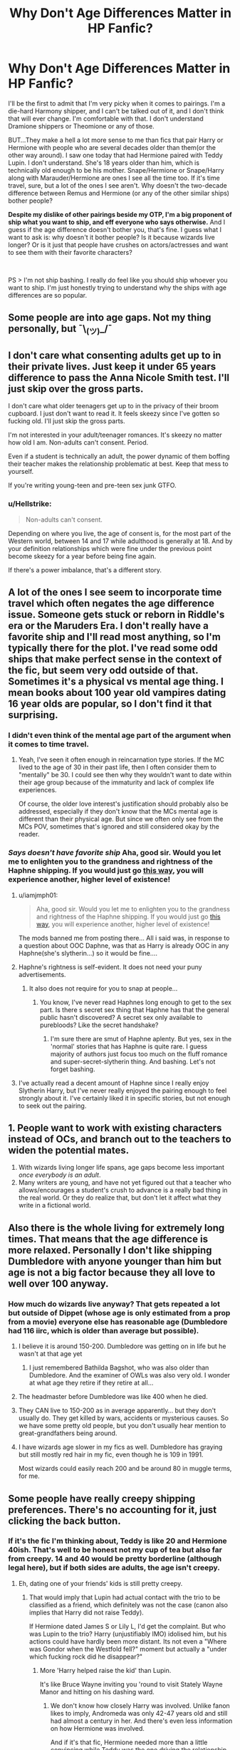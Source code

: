 #+TITLE: Why Don't Age Differences Matter in HP Fanfic?

* Why Don't Age Differences Matter in HP Fanfic?
:PROPERTIES:
:Author: drmdub
:Score: 21
:DateUnix: 1596651253.0
:DateShort: 2020-Aug-05
:FlairText: Discussion
:END:
I'll be the first to admit that I'm very picky when it comes to pairings. I'm a die-hard Harmony shipper, and I can't be talked out of it, and I don't think that will ever change. I'm comfortable with that. I don't understand Dramione shippers or Theomione or any of those.

BUT...They make a hell a lot more sense to me than fics that pair Harry or Hermione with people who are several decades older than them(or the other way around). I saw one today that had Hermione paired with Teddy Lupin. I don't understand. She's 18 years older than him, which is technically old enough to be his mother. Snape/Hermione or Snape/Harry along with Marauder/Hermione are ones I see all the time too. If it's time travel, sure, but a lot of the ones I see aren't. Why doesn't the two-decade difference between Remus and Hermione (or any of the other similar ships) bother people?

*Despite my dislike of other pairings beside my OTP, I'm a big proponent of ship what you want to ship, and eff everyone who says otherwise.* And I guess if the age difference doesn't bother you, that's fine. I guess what I want to ask is: why doesn't it bother people? Is it because wizards live longer? Or is it just that people have crushes on actors/actresses and want to see them with their favorite characters?

​

PS > I'm not ship bashing. I really do feel like you should ship whoever you want to ship. I'm just honestly trying to understand why the ships with age differences are so popular.


** Some people are into age gaps. Not my thing personally, but ¯\_(ツ)_/¯
:PROPERTIES:
:Author: FloreatCastellum
:Score: 25
:DateUnix: 1596653775.0
:DateShort: 2020-Aug-05
:END:


** I don't care what consenting adults get up to in their private lives. Just keep it under 65 years difference to pass the Anna Nicole Smith test. I'll just skip over the gross parts.

I don't care what older teenagers get up to in the privacy of their broom cupboard. I just don't want to read it. It feels skeezy since I've gotten so fucking old. I'll just skip the gross parts.

I'm not interested in your adult/teenager romances. It's skeezy no matter how old I am. Non-adults can't consent. Period.

Even if a student is technically an adult, the power dynamic of them boffing their teacher makes the relationship problematic at best. Keep that mess to yourself.

If you're writing young-teen and pre-teen sex junk GTFO.
:PROPERTIES:
:Author: jeffala
:Score: 12
:DateUnix: 1596666867.0
:DateShort: 2020-Aug-06
:END:

*** u/Hellstrike:
#+begin_quote
  Non-adults can't consent.
#+end_quote

Depending on where you live, the age of consent is, for the most part of the Western world, between 14 and 17 while adulthood is generally at 18. And by your definition relationships which were fine under the previous point become skeezy for a year before being fine again.

If there's a power imbalance, that's a different story.
:PROPERTIES:
:Author: Hellstrike
:Score: 9
:DateUnix: 1596702549.0
:DateShort: 2020-Aug-06
:END:


** A lot of the ones I see seem to incorporate time travel which often negates the age difference issue. Someone gets stuck or reborn in Riddle's era or the Maruders Era. I don't really have a favorite ship and I'll read most anything, so I'm typically there for the plot. I've read some odd ships that make perfect sense in the context of the fic, but seem very odd outside of that. Sometimes it's a physical vs mental age thing. I mean books about 100 year old vampires dating 16 year olds are popular, so I don't find it that surprising.
:PROPERTIES:
:Author: cloud_empress
:Score: 11
:DateUnix: 1596652403.0
:DateShort: 2020-Aug-05
:END:

*** I didn't even think of the mental age part of the argument when it comes to time travel.
:PROPERTIES:
:Author: drmdub
:Score: 2
:DateUnix: 1596653106.0
:DateShort: 2020-Aug-05
:END:

**** Yeah, I've seen it often enough in reincarnation type stories. If the MC lived to the age of 30 in their past life, then I often consider them to "mentally" be 30. I could see then why they wouldn't want to date within their age group because of the immaturity and lack of complex life experiences.

Of course, the older love interest's justification should probably also be addressed, especially if they don't know that the MCs mental age is different than their physical age. But since we often only see from the MCs POV, sometimes that's ignored and still considered okay by the reader.
:PROPERTIES:
:Author: cloud_empress
:Score: 3
:DateUnix: 1596724380.0
:DateShort: 2020-Aug-06
:END:


*** /Says doesn't have favorite ship/ Aha, good sir. Would you let me to enlighten you to the grandness and rightness of the Haphne shipping. If you would just go [[https://www.reddit.com/r/haphne?utm_medium=android_app&utm_source=share][this way]], you will experience another, higher level of existence!
:PROPERTIES:
:Author: nutakufan010
:Score: 1
:DateUnix: 1596652733.0
:DateShort: 2020-Aug-05
:END:

**** u/iamjmph01:
#+begin_quote
  Aha, good sir. Would you let me to enlighten you to the grandness and rightness of the Haphne shipping. If you would just go [[https://www.reddit.com/r/haphne?utm_medium=android_app&utm_source=share][this way]], you will experience another, higher level of existence!
#+end_quote

The mods banned me from posting there... All i said was, in response to a question about OOC Daphne, was that as Harry is already OOC in any Haphne(she's slytherin...) so it would be fine....
:PROPERTIES:
:Author: iamjmph01
:Score: 3
:DateUnix: 1596666853.0
:DateShort: 2020-Aug-06
:END:


**** Haphne's rightness is self-evident. It does not need your puny advertisements.
:PROPERTIES:
:Author: Triflez
:Score: 7
:DateUnix: 1596657555.0
:DateShort: 2020-Aug-06
:END:

***** It also does not require for you to snap at people...
:PROPERTIES:
:Author: nutakufan010
:Score: -4
:DateUnix: 1596659712.0
:DateShort: 2020-Aug-06
:END:

****** You know, I've never read Haphnes long enough to get to the sex part. Is there s secret sex thing that Haphne has that the general public hasn't discovered? A secret sex only available to purebloods? Like the secret handshake?
:PROPERTIES:
:Author: Jon_Riptide
:Score: 4
:DateUnix: 1596664943.0
:DateShort: 2020-Aug-06
:END:

******* I'm sure there are smut of Haphne aplenty. But yes, sex in the 'normal' stories that has Haphne is quite rare. I guess majority of authors just focus too much on the fluff romance and super-secret-slytherin thing. And bashing. Let's not forget bashing.
:PROPERTIES:
:Author: nutakufan010
:Score: 1
:DateUnix: 1596726077.0
:DateShort: 2020-Aug-06
:END:


**** I've actually read a decent amount of Haphne since I really enjoy Slytherin Harry, but I've never really enjoyed the pairing enough to feel strongly about it. I've certainly liked it in specific stories, but not enough to seek out the pairing.
:PROPERTIES:
:Author: cloud_empress
:Score: 1
:DateUnix: 1596723635.0
:DateShort: 2020-Aug-06
:END:


** 1. People want to work with existing characters instead of OCs, and branch out to the teachers to widen the potential mates.
2. With wizards living longer life spans, age gaps become less important /once everybody is an adult/.
3. Many writers are young, and have not yet figured out that a teacher who allows/encourages a student's crush to advance is a really bad thing in the real world. Or they do realize that, but don't let it affect what they write in a fictional world.
:PROPERTIES:
:Author: JennaSayquah
:Score: 7
:DateUnix: 1596670278.0
:DateShort: 2020-Aug-06
:END:


** Also there is the whole living for extremely long times. That means that the age difference is more relaxed. Personally I don't like shipping Dumbledore with anyone younger than him but age is not a big factor because they all love to well over 100 anyway.
:PROPERTIES:
:Author: Firesky456
:Score: 7
:DateUnix: 1596653715.0
:DateShort: 2020-Aug-05
:END:

*** How much do wizards live anyway? That gets repeated a lot but outside of Dippet (whose age is only estimated from a prop from a movie) everyone else has reasonable age (Dumbledore had 116 iirc, which is older than average but possible).
:PROPERTIES:
:Author: SummerLake69
:Score: 2
:DateUnix: 1596659317.0
:DateShort: 2020-Aug-06
:END:

**** I believe it is around 150-200. Dumbledore was getting on in life but he wasn't at that age yet
:PROPERTIES:
:Author: Firesky456
:Score: 5
:DateUnix: 1596660194.0
:DateShort: 2020-Aug-06
:END:

***** I just remembered Bathilda Bagshot, who was also older than Dumbledore. And the examiner of OWLs was also very old. I wonder at what age they retire if they retire at all...
:PROPERTIES:
:Author: SummerLake69
:Score: 5
:DateUnix: 1596661504.0
:DateShort: 2020-Aug-06
:END:


**** The headmaster before Dumbledore was like 400 when he died.
:PROPERTIES:
:Author: drmdub
:Score: 3
:DateUnix: 1596661232.0
:DateShort: 2020-Aug-06
:END:


**** They CAN live to 150-200 as in average apparently... but they don't usually do. They get killed by wars, accidents or mysterious causes. So we have some pretty old people, but you don't usually hear mention to great-grandfathers being around.
:PROPERTIES:
:Author: Jon_Riptide
:Score: 6
:DateUnix: 1596665099.0
:DateShort: 2020-Aug-06
:END:


**** I have wizards age slower in my fics as well. Dumbledore has graying but still mostly red hair in my fic, even though he is 109 in 1991.

Most wizards could easily reach 200 and be around 80 in muggle terms, for me.
:PROPERTIES:
:Author: Foadar
:Score: 0
:DateUnix: 1596669256.0
:DateShort: 2020-Aug-06
:END:


** Some people have really creepy shipping preferences. There's no accounting for it, just clicking the back button.
:PROPERTIES:
:Author: datcatburd
:Score: 14
:DateUnix: 1596659033.0
:DateShort: 2020-Aug-06
:END:

*** If it's the fic I'm thinking about, Teddy is like 20 and Hermione 40ish. That's well to be honest not my cup of tea but also far from creepy. 14 and 40 would be pretty borderline (although legal here), but if both sides are adults, the age isn't creepy.
:PROPERTIES:
:Author: Hellstrike
:Score: 4
:DateUnix: 1596701186.0
:DateShort: 2020-Aug-06
:END:

**** Eh, dating one of your friends' kids is still pretty creepy.
:PROPERTIES:
:Author: datcatburd
:Score: 8
:DateUnix: 1596710746.0
:DateShort: 2020-Aug-06
:END:

***** That would imply that Lupin had actual contact with the trio to be classified as a friend, which definitely was not the case (canon also implies that Harry did not raise Teddy).

If Hermione dated James S or Lily L, I'd get the complaint. But who was Lupin to the trio? Harry (unjustifiably IMO) idolised him, but his actions could have hardly been more distant. Its not even a "Where was Gondor when the Westfold fell?" moment but actually a "under which fucking rock did he disappear?"
:PROPERTIES:
:Author: Hellstrike
:Score: 5
:DateUnix: 1596719735.0
:DateShort: 2020-Aug-06
:END:

****** More 'Harry helped raise the kid' than Lupin.

It's like Bruce Wayne inviting you 'round to visit Stately Wayne Manor and hitting on his dashing ward.
:PROPERTIES:
:Author: datcatburd
:Score: 6
:DateUnix: 1596723327.0
:DateShort: 2020-Aug-06
:END:

******* We don't know how closely Harry was involved. Unlike fanon likes to imply, Andromeda was only 42-47 years old and still had almost a century in her. And there's even less information on how Hermione was involved.

And if it's that fic, Hermione needed more than a little convincing while Teddy was the one driving the relationship.
:PROPERTIES:
:Author: Hellstrike
:Score: 3
:DateUnix: 1596723770.0
:DateShort: 2020-Aug-06
:END:


** I don't care about age differences between consenting adults , /but/ there are some pairings I find still squicky:

- If one character saw the other character grow up, possibly changed their diapers, helped them with homework, etc.(And especially if there was continuous contact) - That's too close to feeling like a family relationship for me to accept it. ( Its why I can deal with Rermus/Tonks in canon, where i don't expect they had much contact while Tonks was growing up, but not in an AU whe Sirius takes Harry early on and due to this Remus somehow had a lot of contact with the Tonkses).

- Any relationship where one character is another character 's teacher.

- incest (especially with large age differences).

--------------

Otherwise I am about as unfazed by romance with a large age difference than I am by any romance. Not my cup of tea, but there is nothing making it categorically always a bad thing.
:PROPERTIES:
:Author: a_sack_of_hamsters
:Score: 4
:DateUnix: 1596715133.0
:DateShort: 2020-Aug-06
:END:


** It happens in real life... My neighbor and i graduated at the same time. The woman he married is older than my mother and her oldest child is a couple of years older than us....

That said... Harmony is my fav, Haphne second... After that it's all adults (black sisters mainly) and i really don't know why.

But i agree with you people should ship who they want to... they just need to be clear. I dont want 25 chapters of a ship i like and BAM! its over and Harry is suddenly in love with Ginny or even worse Luna....
:PROPERTIES:
:Author: iamjmph01
:Score: 3
:DateUnix: 1596666640.0
:DateShort: 2020-Aug-06
:END:


** It amuses me that every time this topic comes up, people start this some fans are just creepy refrain. In canon there are age gaps too, not huge ones, but they are there. I don't particularly mind them, though I have my limits. In time travel I don't even notice it. If both characters are adults and are mature enough, I have no problem with this. I have more issues with canon pairings. If in the relationship it feels as though one of the characters acts like a teen while being an adult while the other person is older than their years,, then I'm not going to like the pairing no matter what. People aren't bothered by this most probably because they just like the characters. When you like something, you're more oblivious to things other people see as problems.
:PROPERTIES:
:Author: Amata69
:Score: 3
:DateUnix: 1596733072.0
:DateShort: 2020-Aug-06
:END:


** Just talking about Snamione, where Snape could literally be her father, because her parents were in the school while he was; yes, it was a Muggle school. I believe it is a product of teenager girls watching the films and falling in love with Alan Rickman (I am not a teenager anymore, and I am a bloke, so don't ask me to understand it). Given they mostly identify herself with Hermione (or Ginny if they are more sporty and less academic, but that's another point; I would like to meet, or more I am afraid to meet, any girls identifying themselves with Luna ;)) the result is Snamione. Rational arguments about such relationship not having any sense whatsoever and is even a bit disgusting are put aside. There is not much logic in teenage crushes: see Dramione for another example.
:PROPERTIES:
:Author: ceplma
:Score: 4
:DateUnix: 1596660574.0
:DateShort: 2020-Aug-06
:END:


** [deleted]
:PROPERTIES:
:Score: 1
:DateUnix: 1596657884.0
:DateShort: 2020-Aug-06
:END:

*** I mean... in fifth year Harry is 15 and Tonks is already like 24.
:PROPERTIES:
:Author: Jon_Riptide
:Score: 5
:DateUnix: 1596665139.0
:DateShort: 2020-Aug-06
:END:

**** She was 22 (-ish, depending on her birthday) in OoTP and Lupin was 35. Two years later, they married. Obviously it's less weird because they were at least both adults at that point, but Tonks is a lot closer to Harry's age than Lupin's age. And plenty of Honks fics shave another year or two off her age for good measure.

I still wouldn't want a 15-year-old to date a 20-year old in real life, but I'm willing to accept it in fiction.
:PROPERTIES:
:Author: TheLetterJ0
:Score: 7
:DateUnix: 1596669274.0
:DateShort: 2020-Aug-06
:END:

***** When you say "less weird" you mean "less illegal", right?
:PROPERTIES:
:Author: Jon_Riptide
:Score: 6
:DateUnix: 1596669424.0
:DateShort: 2020-Aug-06
:END:

****** That too.

Although the age of consent in the UK is 16, so if the romance doesn't actually start until HBP, I think that pairing Tonks with Harry instead of Lupin might actually be less weird and equally legal.

And apparently the age of consent in England when the Statute of Secrecy happened was 12. Whether that was changed and by how much in the magical world is completely at the discretion of the author. So someone writing an OoTP Harry/Tonks or even a CoS Hermione/Snape fic could claim that it was completely legal by the characters' standards. Though I, like most readers, would be very much against the latter fic.
:PROPERTIES:
:Author: TheLetterJ0
:Score: 2
:DateUnix: 1596671307.0
:DateShort: 2020-Aug-06
:END:

******* Honestly, serious romance feels off no matter with whom in the early books. Undying declarations of love between a pair of 14yo feels off, promises of marriage even more so.

And Harry is really difficult to judge, at times he is old beyond his years, at other times he's less mature than his age would suggest.
:PROPERTIES:
:Author: Hellstrike
:Score: 2
:DateUnix: 1596703486.0
:DateShort: 2020-Aug-06
:END:

******** This. I mean, people sometimes forget that even at the Yule Ball they were not even sure about their feelings (who was at 14?)... but some stories just go even beyond the love declarations at 14 and do it at 11, on the first trip to Hogwarts, with marriage contracts.
:PROPERTIES:
:Author: Jon_Riptide
:Score: 3
:DateUnix: 1596727144.0
:DateShort: 2020-Aug-06
:END:


*** I like Harry/Tonks and Harry/Fleur too, sometimes. Harry/Fleur, I don't think really bothers that many people because the age difference is only three years. As long as Harry is age of consent, it's fine. Tonks is a little more problematic, but her character is so unused in canon, she can basically be any age. But still, the best ones for her are ones that start post war and never had a glimpse of her relationship with Remus Lupin, the bloody coward.

​

Edit: In canon, Tonks is basically only used for three things: Comedic relief in OOtP, redeeming the cowardice of Remus Lupin, and popping out a godson for Harry. That's it. For such an interesting character, she has no real purpose in canon, which is a damn shame.
:PROPERTIES:
:Author: drmdub
:Score: 5
:DateUnix: 1596691859.0
:DateShort: 2020-Aug-06
:END:

**** In OOTP she's one of the best background characters in the entire series because she strikes a balanced between seriousness (Auror at her age with all the necessary qualifications) and playful humour (she's the only adult who isn't doom and gloom about Voldemort).
:PROPERTIES:
:Author: Hellstrike
:Score: 3
:DateUnix: 1596703788.0
:DateShort: 2020-Aug-06
:END:


** Actually, I started to get into it as a way to process being with someone who was 34 when I was 17. I find those relationships abhorrent in real life, but it's safe to explore in fanfiction.
:PROPERTIES:
:Author: DictatorBulletin
:Score: 1
:DateUnix: 1596690945.0
:DateShort: 2020-Aug-06
:END:

*** I can' actually see that argument. There are a lot of things that are more acceptable in fiction than they are in real life (lots of kinks and such). So maybe that's the answer is that it's just fiction, so it's okay.
:PROPERTIES:
:Author: drmdub
:Score: 1
:DateUnix: 1596691718.0
:DateShort: 2020-Aug-06
:END:
